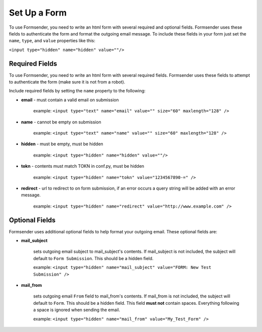 .. _form_setup:

Set Up a Form
=============

To use Formsender, you need to write an html form with several required and
optional fields. Formsender uses these fields to authenticate the form and
format the outgoing email message. To include these fields in your form just
set the ``name``,  ``type``, and ``value`` properties like this:

``<input type="hidden" name="hidden" value=""/>``

Required Fields
---------------

To use Formsender, you need to write an html form with several required fields.
Formsender uses these fields to attempt to authenticate the form (make sure it
is not from a robot).

Include required fields by setting the ``name`` property to the following:

* **email** - must contain a valid email on submission

    example: ``<input type="text" name="email" value="" size="60" maxlength="128" />``

* **name** - cannot be empty on submission

    example: ``<input type="text" name="name" value="" size="60" maxlength="128" />``

* **hidden** - must be empty, must be hidden

    example: ``<input type="hidden" name="hidden" value=""/>``

* **tokn** - contents must match TOKN in conf.py, must be hidden

    example: ``<input type="hidden" name="tokn" value="1234567890-=" />``

* **redirect** - url to redirect to on form submission, if an error occurs a
  query string will be added with an error message.

    example: ``<input type="hidden" name="redirect" value="http://www.example.com" />``

Optional Fields
---------------

Formsender uses additional optional fields to help format your outgoing email.
These optional fields are:

* **mail_subject**

    sets outgoing email subject to mail_subject's contents. If mail_subject is
    not included, the subject will default to ``Form Submission``. This should
    be a hidden field.

    example: ``<input type="hidden" name="mail_subject" value="FORM: New Test Submission" />``

* **mail_from**

    sets outgoing email ``From`` field to mail_from's contents. If mail_from is
    not included, the subject will default to ``Form``. This should be a hidden
    field. This field **must not** contain spaces. Everything following a space
    is ignored when sending the email.

    example: ``<input type="hidden" name="mail_from" value="My_Test_Form" />``
